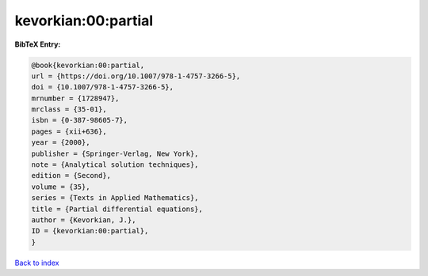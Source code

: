 kevorkian:00:partial
====================

.. :cite:t:`kevorkian:00:partial`

.. bibliography:: ../../All.bib

**BibTeX Entry:**

.. code-block:: bibtex

   @book{kevorkian:00:partial,
   url = {https://doi.org/10.1007/978-1-4757-3266-5},
   doi = {10.1007/978-1-4757-3266-5},
   mrnumber = {1728947},
   mrclass = {35-01},
   isbn = {0-387-98605-7},
   pages = {xii+636},
   year = {2000},
   publisher = {Springer-Verlag, New York},
   note = {Analytical solution techniques},
   edition = {Second},
   volume = {35},
   series = {Texts in Applied Mathematics},
   title = {Partial differential equations},
   author = {Kevorkian, J.},
   ID = {kevorkian:00:partial},
   }

`Back to index <../index>`_
